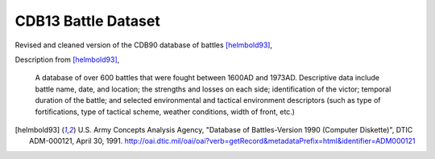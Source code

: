 CDB13 Battle Dataset
========================

Revised and cleaned version of the CDB90 database of battles [helmbold93]_,

Description from [helmbold93]_, 

  A database of over 600 battles that were fought between 1600AD and
  1973AD. Descriptive data include battle name, date, and location;
  the strengths and losses on each side; identification of the victor;
  temporal duration of the battle; and selected environmental and
  tactical environment descriptors (such as type of fortifications,
  type of tactical scheme, weather conditions, width of front, etc.)

.. [helmbold93] U.S. Army Concepts Analysis Agency, "Database of
   Battles-Version 1990 (Computer Diskette)", DTIC ADM-000121, April
   30, 1991. http://oai.dtic.mil/oai/oai?verb=getRecord&metadataPrefix=html&identifier=ADM000121
